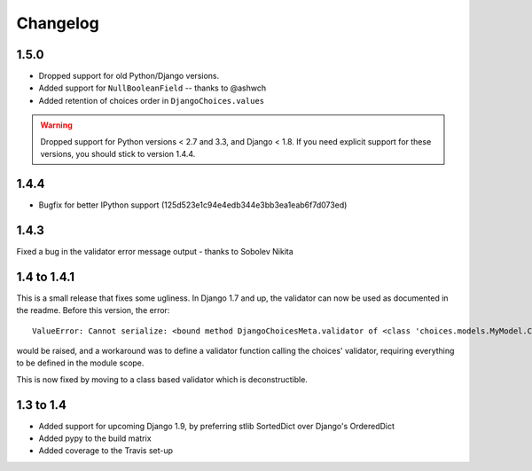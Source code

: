 =========
Changelog
=========

1.5.0
-----

* Dropped support for old Python/Django versions.
* Added support for ``NullBooleanField`` -- thanks to @ashwch
* Added retention of choices order in ``DjangoChoices.values``

..  warning::
    Dropped support for Python versions < 2.7 and 3.3, and Django < 1.8. If you
    need explicit support for these versions, you should stick to version 1.4.4.

1.4.4
-----

* Bugfix for better IPython support (125d523e1c94e4edb344e3bb3ea1eab6f7d073ed)

1.4.3
-----

Fixed a bug in the validator error message output - thanks to Sobolev Nikita

1.4 to 1.4.1
------------
This is a small release that fixes some ugliness. In Django 1.7 and up, the
validator can now be used as documented in the readme. Before this version, the
error::

    ValueError: Cannot serialize: <bound method DjangoChoicesMeta.validator of <class 'choices.models.MyModel.Choices'>>

would be raised, and a workaround was to define a validator function calling the
choices' validator, requiring everything to be defined in the module scope.

This is now fixed by moving to a class based validator which is deconstructible.


1.3 to 1.4
----------
* Added support for upcoming Django 1.9, by preferring stlib SortedDict over
  Django's OrderedDict
* Added pypy to the build matrix
* Added coverage to the Travis set-up
